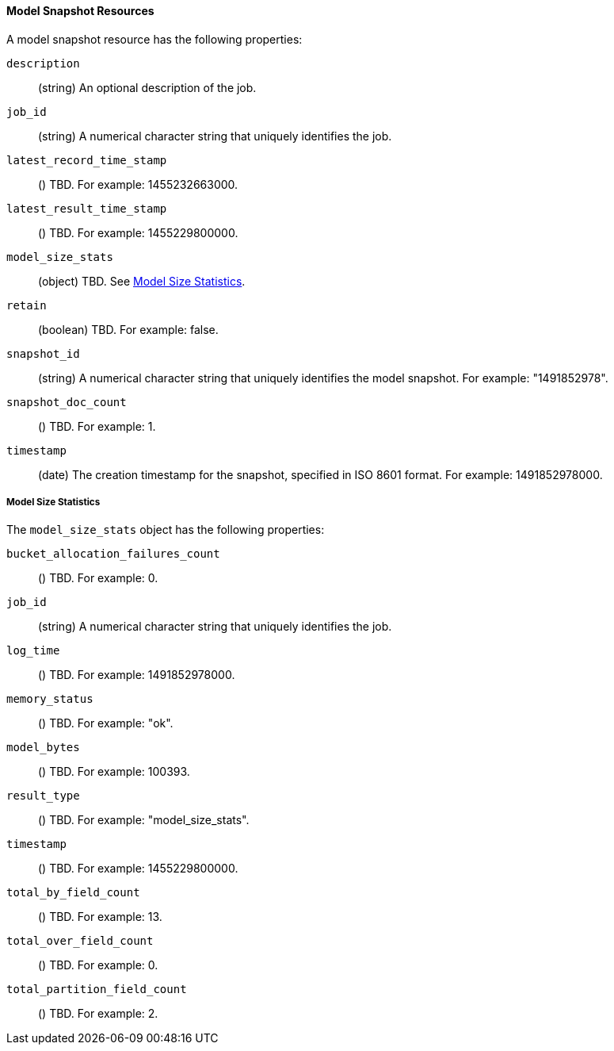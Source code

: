 //lcawley Verified example output 2017-04-11
[[ml-snapshot-resource]]
==== Model Snapshot Resources

////
Model snapshots are saved to disk periodically.
By default, this is occurs approximately every 3 hours.
//TBD: Can you change this setting?

By default, model snapshots are retained for one day. You can change this
behavior with by updating the `model_snapshot_retention_days` for the job.
When choosing a new value, consider the following:

* Persistence enables resilience in the event of a system failure.
* Persistence allows for snapshots to be reverted.
* The time taken to persist a job is proportional to the size of the model in memory.
//* The smallest allowed value is 3600 (1 hour).
////

A model snapshot resource has the following properties:

`description`::
  (string) An optional description of the job.

`job_id`::
  (string) A numerical character string that uniquely identifies the job.

`latest_record_time_stamp`::
  () TBD. For example: 1455232663000.

`latest_result_time_stamp`::
  () TBD. For example: 1455229800000.

`model_size_stats`::
  (object) TBD. See <<ml-snapshot-stats,Model Size Statistics>>.

`retain`::
  (boolean) TBD. For example: false.

`snapshot_id`::
  (string) A numerical character string that uniquely identifies the model
  snapshot. For example: "1491852978".

`snapshot_doc_count`::
  () TBD. For example: 1.

`timestamp`::
  (date) The creation timestamp for the snapshot, specified in ISO 8601 format.
  For example: 1491852978000.

[float]
[[ml-snapshot-stats]]
===== Model Size Statistics

The `model_size_stats` object has the following properties:

`bucket_allocation_failures_count`::
  () TBD. For example: 0.

`job_id`::
  (string) A numerical character string that uniquely identifies the job.

`log_time`::
  () TBD. For example: 1491852978000.

`memory_status`::
  () TBD. For example: "ok".

`model_bytes`::
  () TBD. For example: 100393.

`result_type`::
  () TBD. For example: "model_size_stats".

`timestamp`::
  () TBD. For example: 1455229800000.

`total_by_field_count`::
  () TBD. For example: 13.

`total_over_field_count`::
  () TBD. For example: 0.

`total_partition_field_count`::
  () TBD. For example: 2.
